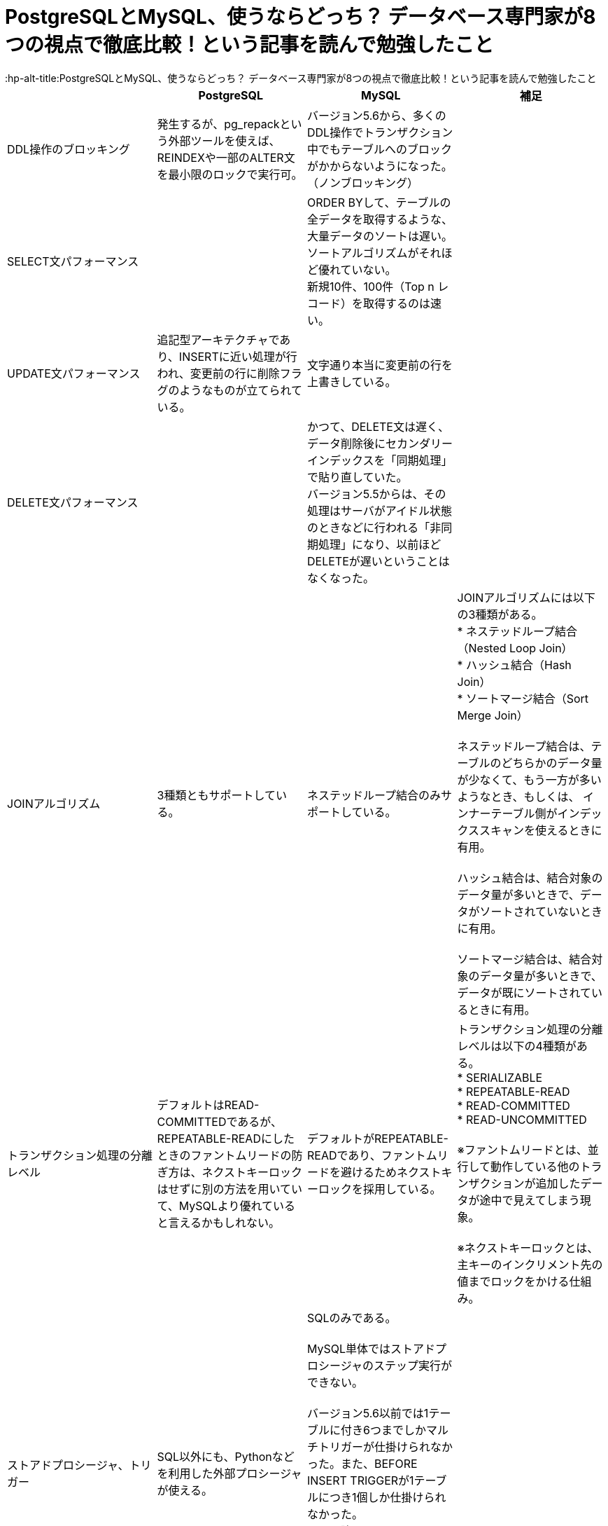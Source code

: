 # PostgreSQLとMySQL、使うならどっち？ データベース専門家が8つの視点で徹底比較！という記事を読んで勉強したこと
:hp-alt-title:PostgreSQLとMySQL、使うならどっち？ データベース専門家が8つの視点で徹底比較！という記事を読んで勉強したこと
:hp-tags: Shirota, PostgresSQL, MySQL


|===
||PostgreSQL|MySQL|補足

|DDL操作のブロッキング
|発生するが、pg_repackという外部ツールを使えば、REINDEXや一部のALTER文を最小限のロックで実行可。
|バージョン5.6から、多くのDDL操作でトランザクション中でもテーブルへのブロックがかからないようになった。（ノンブロッキング）
|

|SELECT文パフォーマンス
|
|ORDER BYして、テーブルの全データを取得するような、大量データのソートは遅い。 +
ソートアルゴリズムがそれほど優れていない。 +
新規10件、100件（Top n レコード）を取得するのは速い。
|

|UPDATE文パフォーマンス
|追記型アーキテクチャであり、INSERTに近い処理が行われ、変更前の行に削除フラグのようなものが立てられている。
|文字通り本当に変更前の行を上書きしている。
|

|DELETE文パフォーマンス
|
|かつて、DELETE文は遅く、データ削除後にセカンダリーインデックスを「同期処理」で貼り直していた。 +
バージョン5.5からは、その処理はサーバがアイドル状態のときなどに行われる「非同期処理」になり、以前ほどDELETEが遅いということはなくなった。
|

|JOINアルゴリズム
|3種類ともサポートしている。
|ネステッドループ結合のみサポートしている。
|JOINアルゴリズムには以下の3種類がある。 +
* ネステッドループ結合（Nested Loop Join） +
* ハッシュ結合（Hash Join） +
* ソートマージ結合（Sort Merge Join） +
 +
ネステッドループ結合は、テーブルのどちらかのデータ量が少なくて、もう一方が多いようなとき、もしくは、 インナーテーブル側がインデックススキャンを使えるときに有用。 +
 +
ハッシュ結合は、結合対象のデータ量が多いときで、データがソートされていないときに有用。 +
 +
ソートマージ結合は、結合対象のデータ量が多いときで、データが既にソートされているときに有用。

|トランザクション処理の分離レベル
|デフォルトはREAD-COMMITTEDであるが、REPEATABLE-READにしたときのファントムリードの防ぎ方は、ネクストキーロックはせずに別の方法を用いていて、MySQLより優れていると言えるかもしれない。
|デフォルトがREPEATABLE-READであり、ファントムリードを避けるためネクストキーロックを採用している。 +
|トランザクション処理の分離レベルは以下の4種類がある。 +
* SERIALIZABLE +
* REPEATABLE-READ +
* READ-COMMITTED +
* READ-UNCOMMITTED +
 +
※ファントムリードとは、並行して動作している他のトランザクションが追加したデータが途中で見えてしまう現象。 +
 +
※ネクストキーロックとは、主キーのインクリメント先の値までロックをかける仕組み。

|ストアドプロシージャ、トリガー
|SQL以外にも、Pythonなどを利用した外部プロシージャが使える。
|SQLのみである。 +
 +
MySQL単体ではストアドプロシージャのステップ実行ができない。 +
 +
バージョン5.6以前では1テーブルに付き6つまでしかマルチトリガーが仕掛けられなかった。また、BEFORE INSERT TRIGGERが1テーブルにつき1個しか仕掛けられなかった。 +
それ以降のバージョンではトリガー数の制限はなくなった。 +
 +
 トリガーの種類は、FOR EACH ROWしかなく、FOR EACH STATEMENTがない。
|

|レプリケーションの論理型と物理型
|物理型のみ。 +
 +
バージョン10からは論理型も使えるようになる。
|物理型と論理型がある。 +
 +
 バージョン5.6までは、論理型がデフォルトだった。 +
バージョン5.7以降では物理型がデフォルトである。 +
（※変更された背景としては、論理型は良くも悪くも柔軟で、例えばマスターとスレーブのスキーマが違っていてもSQLさえ通ってしまえばエラーにならない。安全側に位置する物理型をデフォルトにした。）
|論理型は、SQL文そのものをコピー。 +
物理型は、変更後の行イメージをコピー。

|どちらかにしかない便利機能
|ウィンドウ関数、WITH句など集計に適した機能がある。 +
 +
複数のCPUを利用して処理速度を速めるパラレルクエリというものがある。 +
 +
地図や幾何学データを扱うための、PostGISというサードパーティのOSSツールがある。 +
 +
オンラインかつリモートでDBクラスタのベースバックアップが取れるpg_basebackupが便利。
|ウィンドウ関数、WITH句は、バージョン8.0から導入予定。 +
 +
オンラインでのリモートのクラスタベースバックアップはできない。
|

|データ型の暗黙的に処理される型変換や文字列比較
|型変換は堅い方に寄せている。
|バージョン5.6以前はデータ型のゆるさが問題になることが多かった。 +
バージョン5.7以降は堅い方に修正されていっている。 +
とは言え、暗黙的型変換により、以下の3つの値は同じ値とみなされる +
* (int) 1 +
* (string) '1' +
* (string) '1Q84' +
 +
文字列比較は、デフォルト設定では大文字と小文字の区別はしない。 +
また、バージョン8.0からは、デフォルト設定だと濁音と半濁音を区別しなくなる。 +
「はは」と「ぱぱ」と「ばば」はイコールになる。「びょういん」と「びよういん」もイコールになる。 +
これはUnicodeの仕様に依存しており、厳格さのレベル1〜4が存在し、「は」「ぱ」「ば」を区別するにはレベル2以上が、「びょういん」と「びよういん」を区別するにはレベル3以上が必要だが、その分処理速度とのトレードオフがある。 +
MySQLは処理速度を優先しており、レベル1を採用している。
|

|結論
|多機能であることが利点
|シンプルなWebサービスに向いている
|
|===

